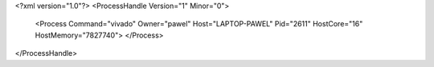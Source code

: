 <?xml version="1.0"?>
<ProcessHandle Version="1" Minor="0">
    <Process Command="vivado" Owner="pawel" Host="LAPTOP-PAWEL" Pid="2611" HostCore="16" HostMemory="7827740">
    </Process>
</ProcessHandle>
